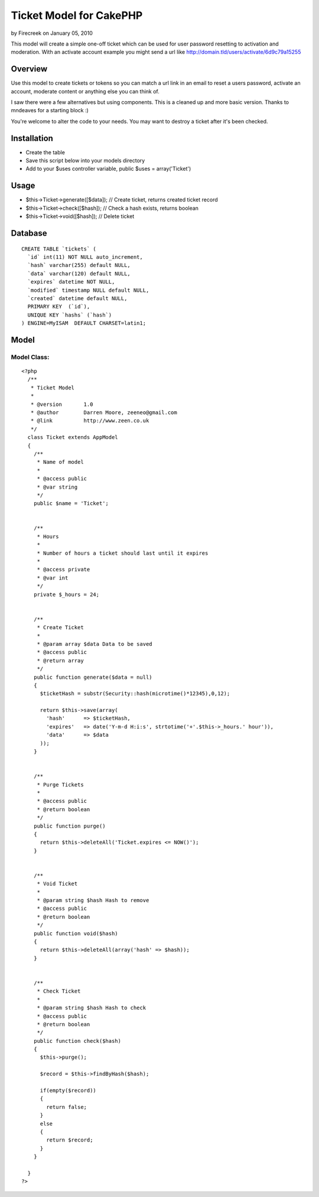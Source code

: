 Ticket Model for CakePHP
========================

by Firecreek on January 05, 2010

This model will create a simple one-off ticket which can be used for
user password resetting to activation and moderation. With an activate
account example you might send a url like
http://domain.tld/users/activate/6d9c79a15255


Overview
~~~~~~~~
Use this model to create tickets or tokens so you can match a url link
in an email to reset a users password, activate an account, moderate
content or anything else you can think of.

I saw there were a few alternatives but using components. This is a
cleaned up and more basic version. Thanks to mndeaves for a starting
block :)

You're welcome to alter the code to your needs. You may want to
destroy a ticket after it's been checked.



Installation
~~~~~~~~~~~~

+ Create the table
+ Save this script below into your models directory
+ Add to your $uses controller variable, public $uses =
  array('Ticket')



Usage
~~~~~

+ $this->Ticket->generate([$data]); // Create ticket, returns created
  ticket record
+ $this->Ticket->check([$hash]); // Check a hash exists, returns
  boolean
+ $this->Ticket->void([$hash]); // Delete ticket



Database
~~~~~~~~

::

    
    CREATE TABLE `tickets` (
      `id` int(11) NOT NULL auto_increment,
      `hash` varchar(255) default NULL,
      `data` varchar(120) default NULL,
      `expires` datetime NOT NULL,
      `modified` timestamp NULL default NULL,
      `created` datetime default NULL,
      PRIMARY KEY  (`id`),
      UNIQUE KEY `hashs` (`hash`)
    ) ENGINE=MyISAM  DEFAULT CHARSET=latin1;



Model
~~~~~


Model Class:
````````````

::

    <?php 
      /**
       * Ticket Model
       *
       * @version       1.0
       * @author        Darren Moore, zeeneo@gmail.com
       * @link          http://www.zeen.co.uk
       */
      class Ticket extends AppModel
      {
        /**
         * Name of model
         *
         * @access public
         * @var string
         */
        public $name = 'Ticket';
        
        
        /**
         * Hours
         *
         * Number of hours a ticket should last until it expires
         *
         * @access private
         * @var int
         */
        private $_hours = 24;
        
    
        /**
         * Create Ticket
         *
         * @param array $data Data to be saved
         * @access public
         * @return array
         */
        public function generate($data = null)
        {
          $ticketHash = substr(Security::hash(microtime()*12345),0,12);
          
          return $this->save(array(
            'hash'      => $ticketHash,
            'expires'   => date('Y-m-d H:i:s', strtotime('+'.$this->_hours.' hour')),
            'data'      => $data
          ));
        }
        
        
        /**
         * Purge Tickets
         *
         * @access public
         * @return boolean
         */
        public function purge()
        {
          return $this->deleteAll('Ticket.expires <= NOW()');
        }
        
        
        /**
         * Void Ticket
         *
         * @param string $hash Hash to remove
         * @access public
         * @return boolean
         */
        public function void($hash)
        {
          return $this->deleteAll(array('hash' => $hash));
        }
        
        
        /**
         * Check Ticket
         *
         * @param string $hash Hash to check
         * @access public
         * @return boolean
         */
        public function check($hash)
        {
          $this->purge();
          
          $record = $this->findByHash($hash);
          
          if(empty($record))
          {
            return false;
          }
          else
          {
            return $record;
          }
        }
        
      }
    ?>


.. meta::
    :title: Ticket Model for CakePHP
    :description: CakePHP Article related to model,Ticket,forgotten password,activate account,token,forgotten,Models
    :keywords: model,Ticket,forgotten password,activate account,token,forgotten,Models
    :copyright: Copyright 2010 Firecreek
    :category: models

